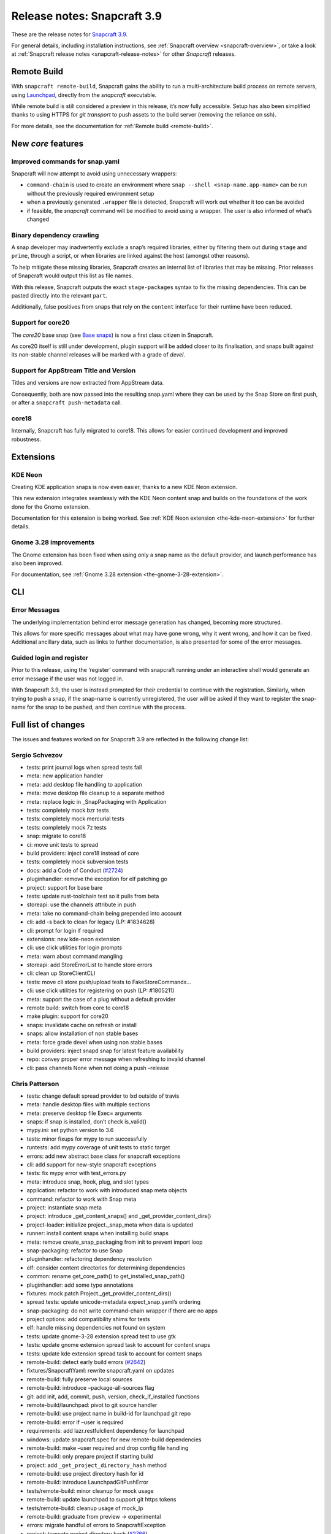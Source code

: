 .. 14434.md

.. _release-notes-snapcraft-3-9:

Release notes: Snapcraft 3.9
============================

These are the release notes for `Snapcraft 3.9 <https://github.com/snapcore/snapcraft/releases/tag/3.9>`__.

For general details, including installation instructions, see :ref:`Snapcraft overview <snapcraft-overview>`, or take a look at :ref:`Snapcraft release notes <snapcraft-release-notes>` for other *Snapcraft* releases.

Remote Build
------------

With ``snapcraft remote-build``, Snapcraft gains the ability to run a multi-architecture build process on remote servers, using `Launchpad <https://launchpad.net/>`__, directly from the *snapcraft* executable.

While remote build is still considered a preview in this release, it’s now fully accessible. Setup has also been simplified thanks to using HTTPS for *git transport* to push assets to the build server (removing the reliance on ssh).

For more details, see the documentation for :ref:`Remote build <remote-build>`.

New *core* features
-------------------

Improved commands for snap.yaml
~~~~~~~~~~~~~~~~~~~~~~~~~~~~~~~

Snapcraft will now attempt to avoid using unnecessary wrappers:

-  ``command-chain`` is used to create an environment where ``snap --shell <snap-name.app-name>`` can be run without the previously required environment setup
-  when a previously generated ``.wrapper`` file is detected, Snapcraft will work out whether it too can be avoided
-  if feasible, the *snapcraft* command will be modified to avoid using a wrapper. The user is also informed of what’s changed

Binary dependency crawling
~~~~~~~~~~~~~~~~~~~~~~~~~~

A snap developer may inadvertently exclude a snap’s required libraries, either by filtering them out during ``stage`` and ``prime``, through a script, or when libraries are linked against the host (amongst other reasons).

To help mitigate these missing libraries, Snapcraft creates an internal list of libraries that may be missing. Prior releases of Snapcraft would output this list as file names.

With this release, Snapcraft outputs the exact ``stage-packages`` syntax to fix the missing dependencies. This can be pasted directly into the relevant ``part``.

Additionally, false positives from snaps that rely on the ``content`` interface for their runtime have been reduced.

Support for core20
~~~~~~~~~~~~~~~~~~

The *core20* base snap (see `Base snaps </t/base-snaps/11198https://snapcraft.io/docs/base-snaps>`__) is now a first class citizen in Snapcraft.

As core20 itself is still under development, plugin support will be added closer to its finalisation, and snaps built against its non-stable channel releases will be marked with a grade of *devel*.

Support for AppStream Title and Version
~~~~~~~~~~~~~~~~~~~~~~~~~~~~~~~~~~~~~~~

Titles and versions are now extracted from AppStream data.

Consequently, both are now passed into the resulting snap.yaml where they can be used by the Snap Store on first push, or after a ``snapcraft push-metadata`` call.

core18
~~~~~~

Internally, Snapcraft has fully migrated to core18. This allows for easier continued development and improved robustness.

Extensions
----------

KDE Neon
~~~~~~~~

Creating KDE application snaps is now even easier, thanks to a new KDE Neon extension.

This new extension integrates seamlessly with the KDE Neon content snap and builds on the foundations of the work done for the Gnome extension.

Documentation for this extension is being worked. See :ref:`KDE Neon extension <the-kde-neon-extension>` for further details.

Gnome 3.28 improvements
~~~~~~~~~~~~~~~~~~~~~~~

The Gnome extension has been fixed when using only a snap name as the default provider, and launch performance has also been improved.

For documentation, see :ref:`Gnome 3.28 extension <the-gnome-3-28-extension>`.

CLI
---

Error Messages
~~~~~~~~~~~~~~

The underlying implementation behind error message generation has changed, becoming more structured.

This allows for more specific messages about what may have gone wrong, why it went wrong, and how it can be fixed. Additional ancillary data, such as links to further documentation, is also presented for some of the error messages.

Guided login and register
~~~~~~~~~~~~~~~~~~~~~~~~~

Prior to this release, using the ‘register’ command with snapcraft running under an interactive shell would generate an error message if the user was not logged in.

With Snapcraft 3.9, the user is instead prompted for their credential to continue with the registration. Similarly, when trying to push a snap, if the snap-name is currently unregistered, the user will be asked if they want to register the snap-name for the snap to be pushed, and then continue with the process.

Full list of changes
--------------------

The issues and features worked on for Snapcraft 3.9 are reflected in the following change list:

Sergio Schvezov
~~~~~~~~~~~~~~~

-  tests: print journal logs when spread tests fail
-  meta: new application handler
-  meta: add desktop file handling to application
-  meta: move desktop file cleanup to a separate method
-  meta: replace logic in \_SnapPackaging with Application
-  tests: completely mock bzr tests
-  tests: completely mock mercurial tests
-  tests: completely mock 7z tests
-  snap: migrate to core18
-  ci: move unit tests to spread
-  build providers: inject core18 instead of core
-  tests: completely mock subversion tests
-  docs: add a Code of Conduct (`#2724 <https://github.com/snapcore/snapcraft/pull/2724>`__)
-  pluginhandler: remove the exception for elf patching go
-  project: support for base bare
-  tests: update rust-toolchain test so it pulls from beta
-  storeapi: use the channels attribute in push
-  meta: take no command-chain being prepended into account
-  cli: add -s back to clean for legacy (LP: #1834628)
-  cli: prompt for login if required
-  extensions: new kde-neon extension
-  cli: use click utilities for login prompts
-  meta: warn about command mangling
-  storeapi: add StoreErrorList to handle store errors
-  cli: clean up StoreClientCLI
-  tests: move cli store push/upload tests to FakeStoreCommands…
-  cli: use click utilities for registering on push (LP: #1805211)
-  meta: support the case of a plug without a default provider
-  remote build: switch from core to core18
-  make plugin: support for core20
-  snaps: invalidate cache on refresh or install
-  snaps: allow installation of non stable bases
-  meta: force grade devel when using non stable bases
-  build providers: inject snapd snap for latest feature availability
-  repo: convey proper error message when refreshing to invalid channel
-  cli: pass channels None when not doing a push –release

Chris Patterson
~~~~~~~~~~~~~~~

-  tests: change default spread provider to lxd outside of travis
-  meta: handle desktop files with multiple sections
-  meta: preserve desktop file Exec= arguments
-  snaps: if snap is installed, don’t check is_valid()
-  mypy.ini: set python version to 3.6
-  tests: minor fixups for mypy to run successfully
-  runtests: add mypy coverage of unit tests to static target
-  errors: add new abstract base class for snapcraft exceptions
-  cli: add support for new-style snapcraft exceptions
-  tests: fix mypy error with test_errors.py
-  meta: introduce snap, hook, plug, and slot types
-  application: refactor to work with introduced snap meta objects
-  command: refactor to work with Snap meta
-  project: instantiate snap meta
-  project: introduce \_get_content_snaps() and \_get_provider_content_dirs()
-  project-loader: initialize project._snap_meta when data is updated
-  runner: install content snaps when installing build snaps
-  meta: remove create_snap_packaging from init to prevent import loop
-  snap-packaging: refactor to use Snap
-  pluginhandler: refactoring dependency resolution
-  elf: consider content directories for determining dependencies
-  common: rename get_core_path() to get_installed_snap_path()
-  pluginhandler: add some type annotations
-  fixtures: mock patch Project._get_provider_content_dirs()
-  spread tests: update unicode-metadata expect_snap.yaml’s ordering
-  snap-packaging: do not write command-chain wrapper if there are no apps
-  project options: add compatibility shims for tests
-  elf: handle missing dependencies not found on system
-  tests: update gnome-3-28 extension spread test to use gtk
-  tests: update gnome extension spread task to account for content snaps
-  tests: update kde extension spread task to account for content snaps
-  remote-build: detect early build errors (`#2642 <https://github.com/snapcore/snapcraft/pull/2642>`__)
-  fixtures/SnapcraftYaml: rewrite snapcraft.yaml on updates
-  remote-build: fully preserve local sources
-  remote-build: introduce –package-all-sources flag
-  git: add init, add, commit, push, version, check_if_installed functions
-  remote-build/launchpad: pivot to git source handler
-  remote-build: use project name in build-id for launchpad git repo
-  remote-build: error if –user is required
-  requirements: add lazr.restfulclient dependency for launchpad
-  windows: update snapcraft.spec for new remote-build dependencies
-  remote-build: make –user required and drop config file handling
-  remote-build: only prepare project if starting build
-  project: add ``_get_project_directory_hash`` method
-  remote-build: use project directory hash for id
-  remote-build: introduce LaunchpadGitPushError
-  tests/remote-build: minor cleanup for mock usage
-  remote-build: update launchpad to support git https tokens
-  tests/remote-build: cleanup usage of mock_lp
-  remote-build: graduate from preview -> experimental
-  errors: migrate handful of errors to SnapcraftException
-  project: truncate project directory hash (`#2766 <https://github.com/snapcore/snapcraft/pull/2766>`__)
-  setup.py: convert classifiers from tuple to list
-  sources: add some initial support for win32
-  file_utils: fix create_similar_directory on Windows platforms
-  file_utils: add cross-platform rmtree (Windows support)
-  remote-build: use file_utils.rmtree for Windows support
-  remote-build: use posix pathing when creating paths for snapcraft yaml
-  remote-build: gunzip downloaded log files
-  manifest: sort package and snap lists for consistency
-  remote-build: cleanup and fix architecture handling
-  remote-build: explicitly default build arch to host arch
-  remote-build: remove ``all`` option for ``--arch``
-  remote-build: remove old TODO comment
-  erorrs: preserve quotes when printing SnapcraftPluginCommandError
-  remote-build: improve resiliency for https connection issues
-  remote-build: add unit tests for errors
-  remote-build: support autorecovery of builds

Claudio Matsuoka
~~~~~~~~~~~~~~~~

-  cli: add remote build (`#2500 <https://github.com/snapcore/snapcraft/pull/2500>`__)
-  remote build: add warning before sending data (`#2567 <https://github.com/snapcore/snapcraft/pull/2567>`__)
-  remote build: retrieve build log files (`#2574 <https://github.com/snapcore/snapcraft/pull/2574>`__)
-  remote build: don’t send log files back to remote
-  remote build: handle git push in detached head state (`#2564 <https://github.com/snapcore/snapcraft/pull/2564>`__)
-  remote build: add option to skip public upload question (`#2590 <https://github.com/snapcore/snapcraft/pull/2590>`__)

Kyle Fazzari
~~~~~~~~~~~~

-  cmake plugin: support disable-parallel option
-  project: use os.sched_getaffinity instead of multiprocessing.cpu_count
-  project_loader: load build-environment after snapcraft environment

Merlijn Sebrechts
~~~~~~~~~~~~~~~~~

-  extensions: add gsettings plug to gnome-3-28 extension
-  docs: Added ‘shellcheck’ testing dependency
-  extensions: support using gjs from gnome runtime
-  appstream: extract title and version
-  docs: use real testing examples
-  appstream: support legacy ids without desktop suffix (LP: #1778546)
-  extensions: kde-neon: add icon and sound themes

NickZ
~~~~~

-  nodejs plugin: fix errors when building with sudo (`#2747 <https://github.com/snapcore/snapcraft/pull/2747>`__)

Anatoli Babenia
~~~~~~~~~~~~~~~

-  docker: use apt-get to avoid warnings (`#2672 <https://github.com/snapcore/snapcraft/pull/2672>`__)

Ken VanDine
~~~~~~~~~~~

-  gnome extension: use the snap name only for the default-provider (`#2763 <https://github.com/snapcore/snapcraft/pull/2763>`__)
-  kde neon extension: use the snap name only for the default-provider (`#2764 <https://github.com/snapcore/snapcraft/pull/2764>`__)


